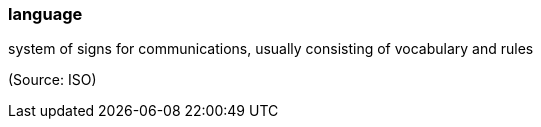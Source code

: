 === language

system of signs for communications, usually consisting of vocabulary and rules

(Source: ISO)

